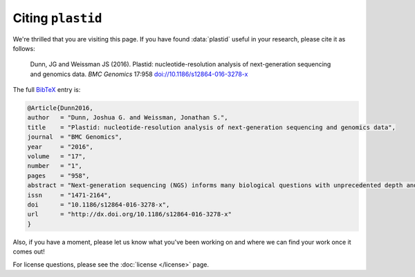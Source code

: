Citing ``plastid``
==================

We're thrilled that you are visiting this page. If you have found :data:`plastid`
useful in your research, please cite it as follows:

   Dunn, JG and Weissman JS (2016). Plastid: nucleotide-resolution analysis of
   next-generation sequencing and genomics data. *BMC Genomics* 17:958
   `doi://10.1186/s12864-016-3278-x <http://dx.doi.org/10.1186/s12864-016-3278-x>`_
   

The full `BibTeX <http://www.bibtex.org>`_ entry is:

.. code-block:: none

   @Article{Dunn2016,
   author   = "Dunn, Joshua G. and Weissman, Jonathan S.",
   title    = "Plastid: nucleotide-resolution analysis of next-generation sequencing and genomics data",
   journal  = "BMC Genomics",
   year     = "2016",
   volume   = "17",
   number   = "1",
   pages    = "958",
   abstract = "Next-generation sequencing (NGS) informs many biological questions with unprecedented depth and nucleotide resolution. These assays have created a need for analytical tools that enable users to manipulate data nucleotide-by-nucleotide robustly and easily. Furthermore, because many NGS assays encode information jointly within multiple properties of read alignments ― for example, in ribosome profiling, the locations of ribosomes are jointly encoded in alignment coordinates and length ― analytical tools are often required to extract the biological meaning from the alignments before analysis. Many assay-specific pipelines exist for this purpose, but there remains a need for user-friendly, generalized, nucleotide-resolution tools that are not limited to specific experimental regimes or analytical workflows.",
   issn     = "1471-2164",
   doi      = "10.1186/s12864-016-3278-x",
   url      = "http://dx.doi.org/10.1186/s12864-016-3278-x"
   }


Also, if you have a moment, please let us know what you've been working on
and where we can find your work once it comes out!


For license questions, please see the :doc:`license </license>` page.
